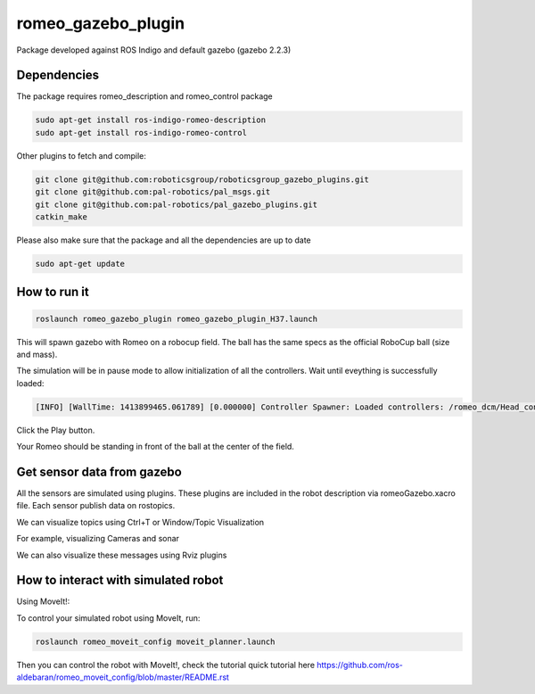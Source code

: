 romeo_gazebo_plugin
=================

Package developed against ROS Indigo and default gazebo (gazebo 2.2.3)

Dependencies
------------

The package requires romeo_description and romeo_control package

.. code-block:: bash

    sudo apt-get install ros-indigo-romeo-description
    sudo apt-get install ros-indigo-romeo-control

Other plugins to fetch and compile:

.. code-block:: bash
    
    git clone git@github.com:roboticsgroup/roboticsgroup_gazebo_plugins.git
    git clone git@github.com:pal-robotics/pal_msgs.git
    git clone git@github.com:pal-robotics/pal_gazebo_plugins.git
    catkin_make

Please also make sure that the package and all the dependencies are up to date

.. code-block:: bash
    
    sudo apt-get update


How to run it
-------------

.. code-block:: bash
    
    roslaunch romeo_gazebo_plugin romeo_gazebo_plugin_H37.launch


This will spawn gazebo with Romeo on a robocup field.
The ball has the same specs as the official RoboCup ball (size and mass).

The simulation will be in pause mode to allow initialization of all the controllers.
Wait until eveything is successfully loaded: 

.. code-block:: bash
    
    [INFO] [WallTime: 1413899465.061789] [0.000000] Controller Spawner: Loaded controllers: /romeo_dcm/Head_controller, /romeo_dcm/RightArm_controller, /romeo_dcm/LeftArm_controller, /romeo_dcm/LeftLeg_controller, /romeo_dcm/RightLeg_controller, /romeo_dcm/RightHand_controller, /romeo_dcm/LeftHand_controller, /romeo_dcm/joint_state_controller


Click the Play button.

Your Romeo should be standing in front of the ball at the center of the field.


Get sensor data from gazebo
---------------------------

All the sensors are simulated using plugins. These plugins are included in the robot description via romeoGazebo.xacro file. 
Each sensor publish data on rostopics. 

We can visualize topics using Ctrl+T or Window/Topic Visualization

.. image:: images/TopicVisu.png   
   :width: 100%

For example, visualizing Cameras and sonar

.. image:: images/GazeboCamSonar.png
   :width: 100%


We can also visualize these messages using Rviz plugins

.. image:: images/MoveitCamSonar.png
   :width: 100%


How to interact with simulated robot
------------------------------------

Using MoveIt!:

To control your simulated robot using MoveIt, run:

.. code-block:: bash

    roslaunch romeo_moveit_config moveit_planner.launch


Then you can control the robot with MoveIt!, check the tutorial quick tutorial here https://github.com/ros-aldebaran/romeo_moveit_config/blob/master/README.rst
